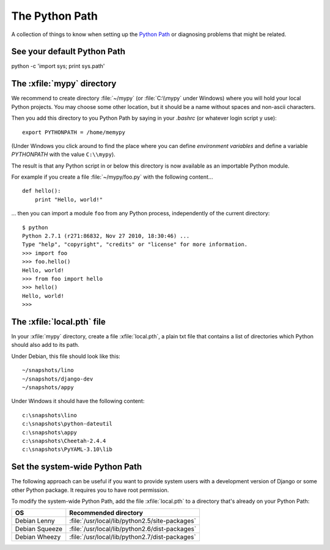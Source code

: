 The Python Path
===============

A collection of things to know when setting up the 
`Python Path <http://www.python.org/doc/current/install/index.html>`_
or diagnosing problems that might be related.

See your default Python Path
----------------------------

python -c 'import sys; print sys.path'


The :xfile:`mypy` directory
---------------------------

We recommend to create directory 
:file:`~/mypy` 
(or :file:`C:\\mypy` under Windows)
where you will hold your local Python projects.
You may choose some other location, but it should be 
a name without spaces and non-ascii characters.

Then you add this directory to you Python Path by saying in 
your `.bashrc` (or whatever login script y use)::

  export PYTHONPATH = /home/memypy
  
(Under Windows you click around to find the place 
where you can define *environment variables* and define
a variable `PYTHONPATH` with the value ``C:\\mypy``).

The result is that any Python script in or below this directory 
is now available as an importable Python module. 

For example 
if you create a file :file:`~/mypy/foo.py` with the following content...

::

  def hello():
      print "Hello, world!"
      
... then you can import a module ``foo`` from any Python process, 
independently of the current directory::

  $ python
  Python 2.7.1 (r271:86832, Nov 27 2010, 18:30:46) ...
  Type "help", "copyright", "credits" or "license" for more information.
  >>> import foo
  >>> foo.hello()
  Hello, world!
  >>> from foo import hello
  >>> hello()
  Hello, world!
  >>>

The :xfile:`local.pth` file
---------------------------
 
In your :xfile:`mypy` directory, create a file :xfile:`local.pth`, 
a plain txt file that contains a list of directories 
which Python should also add to its path.

Under Debian, this file should look like this::

  ~/snapshots/lino
  ~/snapshots/django-dev
  ~/snapshots/appy
  
Under Windows it should have the following content::

  c:\snapshots\lino
  c:\snapshots\python-dateutil
  c:\snapshots\appy
  c:\snapshots\Cheetah-2.4.4
  c:\snapshots\PyYAML-3.10\lib
  

Set the system-wide Python Path
-------------------------------

The following approach can be useful if you want to provide system users 
with a development version of Django or some other Python package.
It requires you to have root permission.

To modify the system-wide Python Path,
add the file :xfile:`local.pth` to a directory that's already on 
your Python Path:
 
=============== ==============================================
OS              Recommended directory
=============== ==============================================
Debian Lenny    :file:`/usr/local/lib/python2.5/site-packages`
Debian Squeeze  :file:`/usr/local/lib/python2.6/dist-packages`
Debian Wheezy   :file:`/usr/local/lib/python2.7/dist-packages`
=============== ==============================================

